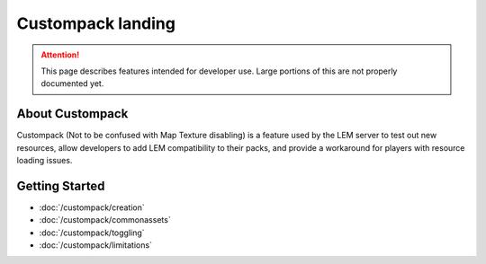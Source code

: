 Custompack landing
===========================
.. meta::
   :description lang=en: Learn to create a custom pack for a LEM server



.. attention::
    This page describes features intended for developer use.
    Large portions of this are not properly documented yet.

About Custompack
^^^^^^^^^^^^^^^^
Custompack (Not to be confused with Map Texture disabling) is a feature used by the LEM server to test out new resources,
allow developers to add LEM compatibility to their packs, and provide a workaround for players with resource loading issues.

Getting Started
^^^^^^^^^^^^^^^
* :doc:`/custompack/creation`
* :doc:`/custompack/commonassets`
* :doc:`/custompack/toggling`
* :doc:`/custompack/limitations`
